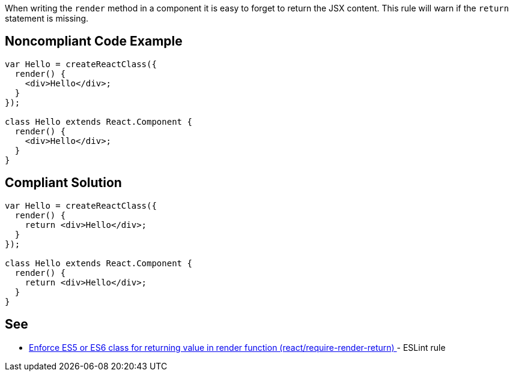 When writing the `render` method in a component it is easy to forget to return the JSX content. This rule will warn if the `return` statement is missing.

== Noncompliant Code Example

[source,javascript]
----
var Hello = createReactClass({
  render() {
    <div>Hello</div>;
  }
});

class Hello extends React.Component {
  render() {
    <div>Hello</div>;
  }
}
----

== Compliant Solution

[source,javascript]
----
var Hello = createReactClass({
  render() {
    return <div>Hello</div>;
  }
});

class Hello extends React.Component {
  render() {
    return <div>Hello</div>;
  }
}
----

== See

* https://github.com/jsx-eslint/eslint-plugin-react/blob/master/docs/rules/require-render-return.md[Enforce ES5 or ES6 class for returning value in render function (react/require-render-return)
] - ESLint rule
